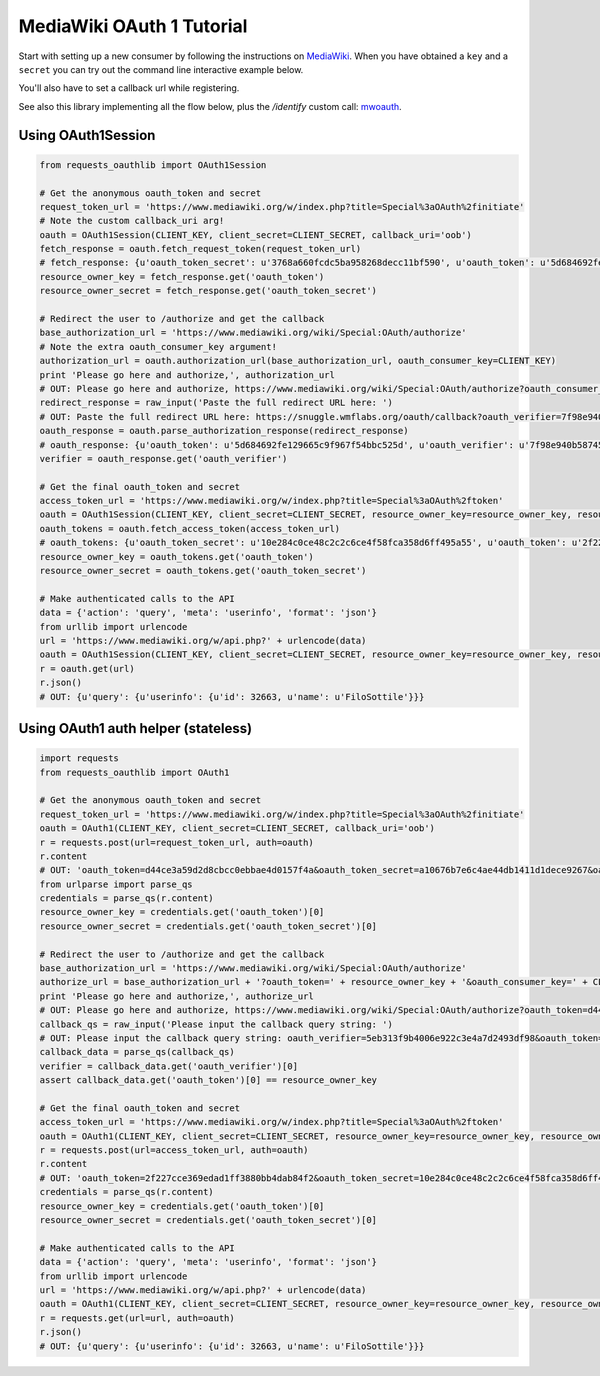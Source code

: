 MediaWiki OAuth 1 Tutorial
==========================

Start with setting up a new consumer by following the instructions on
`MediaWiki`_. When you have obtained a ``key`` and a ``secret`` you can
try out the command line interactive example below.

You'll also have to set a callback url while registering.

See also this library implementing all the flow below, plus the `/identify` custom call: `mwoauth`_.

.. _`MediaWiki`: https://www.mediawiki.org/wiki/Extension:OAuth#Using_OAuth
.. _`mwoauth`: https://github.com/halfak/MediaWiki-OAuth

Using OAuth1Session
-------------------

.. code-block:: python

    from requests_oauthlib import OAuth1Session

    # Get the anonymous oauth_token and secret
    request_token_url = 'https://www.mediawiki.org/w/index.php?title=Special%3aOAuth%2finitiate'
    # Note the custom callback_uri arg!
    oauth = OAuth1Session(CLIENT_KEY, client_secret=CLIENT_SECRET, callback_uri='oob')
    fetch_response = oauth.fetch_request_token(request_token_url)
    # fetch_response: {u'oauth_token_secret': u'3768a660fcdc5ba958268decc11bf590', u'oauth_token': u'5d684692fe129665c9f967f54bbc525d', u'oauth_callback_confirmed': u'true'}
    resource_owner_key = fetch_response.get('oauth_token')
    resource_owner_secret = fetch_response.get('oauth_token_secret')

    # Redirect the user to /authorize and get the callback
    base_authorization_url = 'https://www.mediawiki.org/wiki/Special:OAuth/authorize'
    # Note the extra oauth_consumer_key argument!
    authorization_url = oauth.authorization_url(base_authorization_url, oauth_consumer_key=CLIENT_KEY)
    print 'Please go here and authorize,', authorization_url
    # OUT: Please go here and authorize, https://www.mediawiki.org/wiki/Special:OAuth/authorize?oauth_consumer_key=85c9f176fcb96952f1b3b967cbb4ef9e&oauth_token=5d684692fe129665c9f967f54bbc525d
    redirect_response = raw_input('Paste the full redirect URL here: ')
    # OUT: Paste the full redirect URL here: https://snuggle.wmflabs.org/oauth/callback?oauth_verifier=7f98e940b58745e14602e0522c7e5e90&oauth_token=5d684692fe129665c9f967f54bbc525d
    oauth_response = oauth.parse_authorization_response(redirect_response)
    # oauth_response: {u'oauth_token': u'5d684692fe129665c9f967f54bbc525d', u'oauth_verifier': u'7f98e940b58745e14602e0522c7e5e90'}
    verifier = oauth_response.get('oauth_verifier')

    # Get the final oauth_token and secret
    access_token_url = 'https://www.mediawiki.org/w/index.php?title=Special%3aOAuth%2ftoken'
    oauth = OAuth1Session(CLIENT_KEY, client_secret=CLIENT_SECRET, resource_owner_key=resource_owner_key, resource_owner_secret=resource_owner_secret, verifier=verifier)
    oauth_tokens = oauth.fetch_access_token(access_token_url)
    # oauth_tokens: {u'oauth_token_secret': u'10e284c0ce48c2c2c6ce4f58fca358d6ff495a55', u'oauth_token': u'2f227cce369edad1ff3880bb4dab84f2', u'oauth_callback_confirmed': u'true'}
    resource_owner_key = oauth_tokens.get('oauth_token')
    resource_owner_secret = oauth_tokens.get('oauth_token_secret')

    # Make authenticated calls to the API
    data = {'action': 'query', 'meta': 'userinfo', 'format': 'json'}
    from urllib import urlencode
    url = 'https://www.mediawiki.org/w/api.php?' + urlencode(data)
    oauth = OAuth1Session(CLIENT_KEY, client_secret=CLIENT_SECRET, resource_owner_key=resource_owner_key, resource_owner_secret=resource_owner_secret)
    r = oauth.get(url)
    r.json()
    # OUT: {u'query': {u'userinfo': {u'id': 32663, u'name': u'FiloSottile'}}}


Using OAuth1 auth helper (stateless)
------------------------------------

.. code-block:: python

    import requests
    from requests_oauthlib import OAuth1

    # Get the anonymous oauth_token and secret
    request_token_url = 'https://www.mediawiki.org/w/index.php?title=Special%3aOAuth%2finitiate'
    oauth = OAuth1(CLIENT_KEY, client_secret=CLIENT_SECRET, callback_uri='oob')
    r = requests.post(url=request_token_url, auth=oauth)
    r.content
    # OUT: 'oauth_token=d44ce3a59d2d8cbcc0ebbae4d0157f4a&oauth_token_secret=a10676b7e6c4ae44db1411d1dece9267&oauth_callback_confirmed=true'
    from urlparse import parse_qs
    credentials = parse_qs(r.content)
    resource_owner_key = credentials.get('oauth_token')[0]
    resource_owner_secret = credentials.get('oauth_token_secret')[0]

    # Redirect the user to /authorize and get the callback
    base_authorization_url = 'https://www.mediawiki.org/wiki/Special:OAuth/authorize'
    authorize_url = base_authorization_url + '?oauth_token=' + resource_owner_key + '&oauth_consumer_key=' + CLIENT_KEY
    print 'Please go here and authorize,', authorize_url
    # OUT: Please go here and authorize, https://www.mediawiki.org/wiki/Special:OAuth/authorize?oauth_token=d44ce3a59d2d8cbcc0ebbae4d0157f4a&oauth_consumer_key=85c9f176fcb96952f1b3b967cbb4ef9e
    callback_qs = raw_input('Please input the callback query string: ')
    # OUT: Please input the callback query string: oauth_verifier=5eb313f9b4006e922c3e4a7d2493df98&oauth_token=d44ce3a59d2d8cbcc0ebbae4d0157f4a
    callback_data = parse_qs(callback_qs)
    verifier = callback_data.get('oauth_verifier')[0]
    assert callback_data.get('oauth_token')[0] == resource_owner_key

    # Get the final oauth_token and secret
    access_token_url = 'https://www.mediawiki.org/w/index.php?title=Special%3aOAuth%2ftoken'
    oauth = OAuth1(CLIENT_KEY, client_secret=CLIENT_SECRET, resource_owner_key=resource_owner_key, resource_owner_secret=resource_owner_secret, verifier=verifier)
    r = requests.post(url=access_token_url, auth=oauth)
    r.content
    # OUT: 'oauth_token=2f227cce369edad1ff3880bb4dab84f2&oauth_token_secret=10e284c0ce48c2c2c6ce4f58fca358d6ff495a55&oauth_callback_confirmed=true'
    credentials = parse_qs(r.content)
    resource_owner_key = credentials.get('oauth_token')[0]
    resource_owner_secret = credentials.get('oauth_token_secret')[0]

    # Make authenticated calls to the API
    data = {'action': 'query', 'meta': 'userinfo', 'format': 'json'}
    from urllib import urlencode
    url = 'https://www.mediawiki.org/w/api.php?' + urlencode(data)
    oauth = OAuth1(CLIENT_KEY, client_secret=CLIENT_SECRET, resource_owner_key=resource_owner_key, resource_owner_secret=resource_owner_secret)
    r = requests.get(url=url, auth=oauth)
    r.json()
    # OUT: {u'query': {u'userinfo': {u'id': 32663, u'name': u'FiloSottile'}}}
